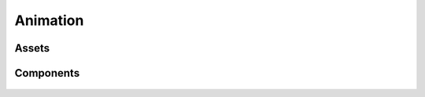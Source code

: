 =========
Animation
=========

Assets
------

Components
----------

.. figure:: ./images/wip.svg
	:align: center
